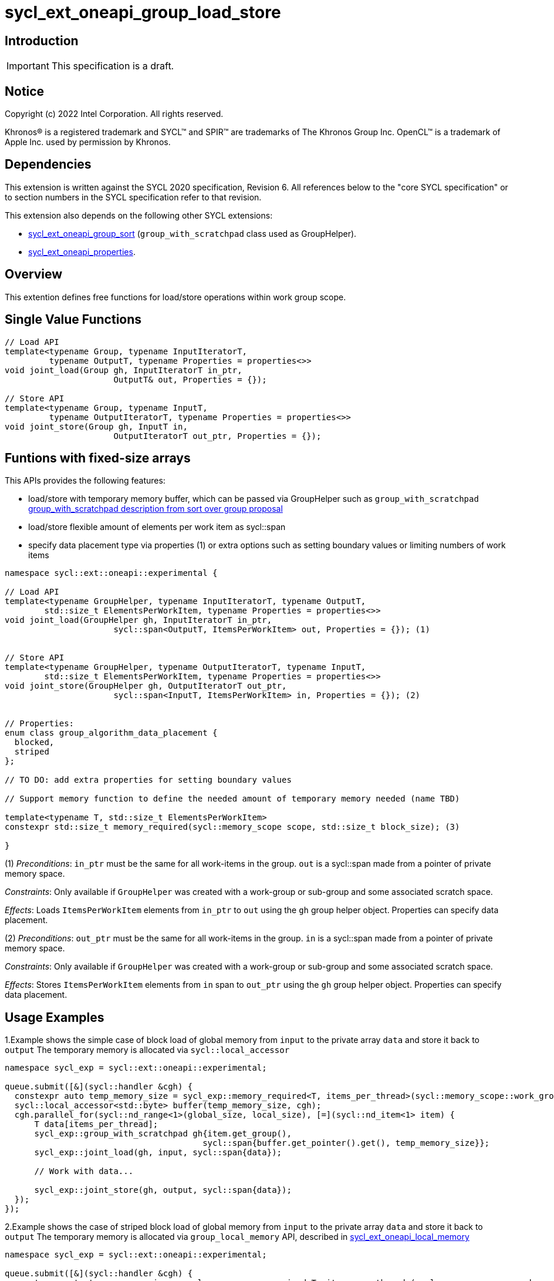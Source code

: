 = sycl_ext_oneapi_group_load_store

:source-highlighter: coderay
:coderay-linenums-mode: table

// This section needs to be after the document title.
:doctype: book
:toc2:
:toc: left
:encoding: utf-8
:lang: en
:dpcpp: pass:[DPC++]
:language: {basebackend@docbook:c++:cpp}

== Introduction

IMPORTANT: This specification is a draft.


== Notice

[%hardbreaks]
Copyright (c) 2022 Intel Corporation.  All rights reserved.

Khronos(R) is a registered trademark and SYCL(TM) and SPIR(TM) are trademarks
of The Khronos Group Inc.  OpenCL(TM) is a trademark of Apple Inc. used by
permission by Khronos.

== Dependencies

This extension is written against the SYCL 2020 specification, Revision 6. All references below to the "core SYCL specification" or to section numbers in the SYCL specification refer to that revision.

This extension also depends on the following other SYCL extensions:

* link:https://github.com/intel/llvm/blob/sycl/sycl/doc/extensions/proposed/sycl_ext_oneapi_group_sort.asciidoc[
  sycl_ext_oneapi_group_sort] (`group_with_scratchpad` class used as GroupHelper).

* link:../experimental/sycl_ext_oneapi_properties.asciidoc[
  sycl_ext_oneapi_properties].

== Overview

This extention defines free functions for load/store operations within work group scope.

== Single Value Functions

[source,c++]
----
// Load API
template<typename Group, typename InputIteratorT,
         typename OutputT, typename Properties = properties<>>
void joint_load(Group gh, InputIteratorT in_ptr,
                      OutputT& out, Properties = {});

// Store API
template<typename Group, typename InputT,
         typename OutputIteratorT, typename Properties = properties<>>
void joint_store(Group gh, InputT in,
                      OutputIteratorT out_ptr, Properties = {});
----

== Funtions with fixed-size arrays

This APIs provides the following features:

* load/store with temporary memory buffer, which can be passed via GroupHelper such as `group_with_scratchpad` link:https://github.com/intel/llvm/blob/sycl/sycl/doc/extensions/proposed/sycl_ext_oneapi_group_sort.asciidoc#group-helper[group_with_scratchpad description from sort over group proposal]

* load/store flexible amount of elements per work item as sycl::span

* specify data placement type via properties (1) or extra options such as setting boundary values or limiting numbers of work items

[source,c++]
----
namespace sycl::ext::oneapi::experimental {

// Load API
template<typename GroupHelper, typename InputIteratorT, typename OutputT,
        std::size_t ElementsPerWorkItem, typename Properties = properties<>>
void joint_load(GroupHelper gh, InputIteratorT in_ptr,
                      sycl::span<OutputT, ItemsPerWorkItem> out, Properties = {}); (1)


// Store API
template<typename GroupHelper, typename OutputIteratorT, typename InputT,
        std::size_t ElementsPerWorkItem, typename Properties = properties<>>
void joint_store(GroupHelper gh, OutputIteratorT out_ptr,
                      sycl::span<InputT, ItemsPerWorkItem> in, Properties = {}); (2)


// Properties:
enum class group_algorithm_data_placement {
  blocked,
  striped
};

// TO DO: add extra properties for setting boundary values

// Support memory function to define the needed amount of temporary memory needed (name TBD)

template<typename T, std::size_t ElementsPerWorkItem>
constexpr std::size_t memory_required(sycl::memory_scope scope, std::size_t block_size); (3)

}
----

(1) _Preconditions_: `in_ptr` must be the same for all work-items
in the group. `out` is a sycl::span made from a pointer of private memory space.

_Constraints_: Only available if `GroupHelper` was created with a
work-group or sub-group and some associated scratch space.

_Effects_: Loads `ItemsPerWorkItem` elements from `in_ptr` to `out`
using the `gh` group helper object. Properties can specify data placement.


(2) _Preconditions_: `out_ptr` must be the same for all work-items
in the group. `in` is a sycl::span made from a pointer of private memory space.

_Constraints_: Only available if `GroupHelper` was created with a
work-group or sub-group and some associated scratch space.

_Effects_: Stores `ItemsPerWorkItem` elements from `in` span to `out_ptr`
using the `gh` group helper object. Properties can specify data placement.

== Usage Examples

1.Example shows the simple case of block load of global memory from `input` to the private array `data` and store it back to `output`
The temporary memory is allocated via `sycl::local_accessor`

[source,c++]
----
namespace sycl_exp = sycl::ext::oneapi::experimental;

queue.submit([&](sycl::handler &cgh) {
  constexpr auto temp_memory_size = sycl_exp::memory_required<T, items_per_thread>(sycl::memory_scope::work_group, block_size);
  sycl::local_accessor<std::byte> buffer(temp_memory_size, cgh);
  cgh.parallel_for(sycl::nd_range<1>(global_size, local_size), [=](sycl::nd_item<1> item) {
      T data[items_per_thread];
      sycl_exp::group_with_scratchpad gh{item.get_group(),
                                        sycl::span{buffer.get_pointer().get(), temp_memory_size}};
      sycl_exp::joint_load(gh, input, sycl::span{data});

      // Work with data...
      
      sycl_exp::joint_store(gh, output, sycl::span{data});
  });
});
----


2.Example shows the case of striped block load of global memory from `input` to the private array `data` and store it back to `output`
The temporary memory is allocated via `group_local_memory` API, described in  link:https://github.com/intel/llvm/blob/sycl/sycl/doc/extensions/supported/sycl_ext_oneapi_local_memory.asciidoc[sycl_ext_oneapi_local_memory]

[source,c++]
----
namespace sycl_exp = sycl::ext::oneapi::experimental;

queue.submit([&](sycl::handler &cgh) {
  constexpr auto temp_memory_size = sycl_exp::memory_required<T, items_per_thread>(sycl::memory_scope::work_group, block_size);
  
  cgh.parallel_for(sycl::nd_range<1>(global_size, local_size), [=](sycl::nd_item<1> item) {
      T data[items_per_thread];

      auto scratch = sycl::ext::oneapi::group_local_memory<std::byte[temp_memory_size]>(item.get_group());

      sycl_exp::group_with_scratchpad gh{item.get_group(), sycl::span{scratch.get(), temp_memory_size}};
      
      sycl_exp::joint_load(gh, input, sycl::span{data}, properties<data_placement<striped>>{});

      // Work with data...
      
      sycl_exp::joint_store(gh, output, sycl::span{data}, properties<data_placement<striped>>{});
  });
});
----

== Design Considerations

* consider extending sycl::span to std::mdspan for C++23 for 2d and 3d kernels
